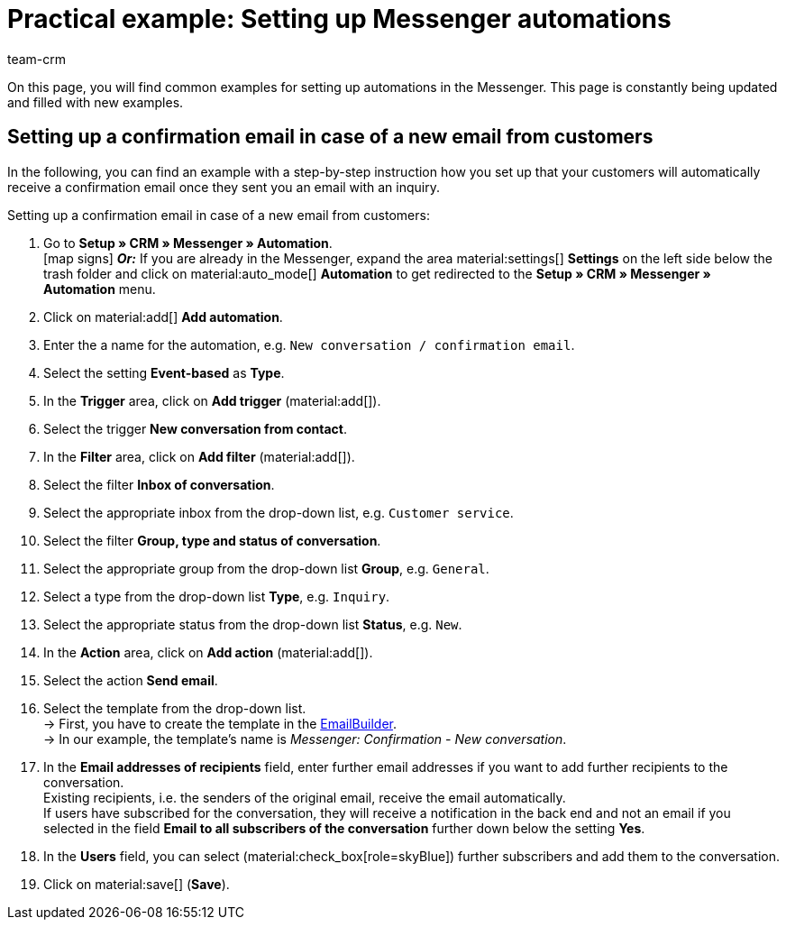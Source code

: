 = Practical example: Setting up Messenger automations
:keywords: Messenger automation, automate events, example messenger automation, confirmation in case of new email from customer, confirmation in case of new conversation from contact
:description: This practical example contains common examples how to automate events in the Messenger.
:author: team-crm

On this page, you will find common examples for setting up automations in the Messenger. This page is constantly being updated and filled with new examples.

[#confirmation-new-conversation]
== Setting up a confirmation email in case of a new email from customers

In the following, you can find an example with a step-by-step instruction how you set up that your customers will automatically receive a confirmation email once they sent you an email with an inquiry.

[.instruction]
Setting up a confirmation email in case of a new email from customers:

. Go to *Setup » CRM » Messenger » Automation*. +
icon:map-signs[] *_Or:_* If you are already in the Messenger, expand the area material:settings[] *Settings* on the left side below the trash folder and click on material:auto_mode[] *Automation* to get redirected to the *Setup » CRM » Messenger » Automation* menu.
. Click on material:add[] *Add automation*.
. Enter the a name for the automation, e.g. `New conversation / confirmation email`.
. Select the setting *Event-based* as *Type*.
. In the *Trigger* area, click on *Add trigger* (material:add[]).
. Select the trigger *New conversation from contact*.
. In the *Filter* area, click on *Add filter* (material:add[]).
. Select the filter *Inbox of conversation*.
. Select the appropriate inbox from the drop-down list, e.g. `Customer service`.
. Select the filter *Group, type and status of conversation*.
. Select the appropriate group from the drop-down list *Group*, e.g. `General`.
. Select a type from the drop-down list *Type*, e.g. `Inquiry`.
. Select the appropriate status from the drop-down list *Status*, e.g. `New`.
. In the *Action* area, click on *Add action* (material:add[]).
. Select the action *Send email*.
. Select the template from the drop-down list. +
→ First, you have to create the template in the xref:crm:emailbuilder.adoc#[EmailBuilder]. +
→ In our example, the template’s name is _Messenger: Confirmation - New conversation_.
. In the *Email addresses of recipients* field, enter further email addresses if you want to add further recipients to the conversation. +
Existing recipients, i.e. the senders of the original email, receive the email automatically. +
If users have subscribed for the conversation, they will receive a notification in the back end and not an email if you selected in the field *Email to all subscribers of the conversation* further down below the setting *Yes*.
. In the *Users* field, you can select (material:check_box[role=skyBlue]) further subscribers and add them to the conversation.
. Click on material:save[] (*Save*).
